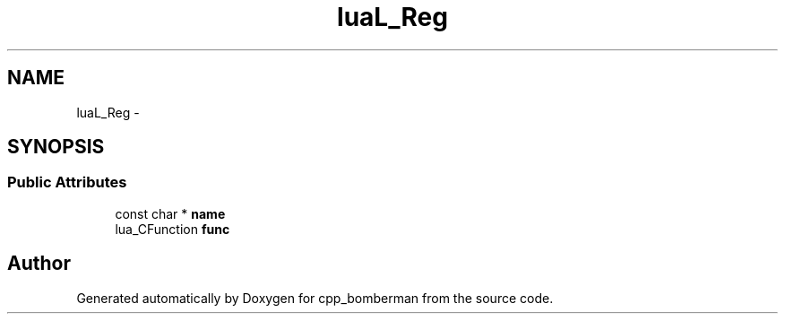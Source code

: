 .TH "luaL_Reg" 3 "Sun Jun 7 2015" "Version 0.42" "cpp_bomberman" \" -*- nroff -*-
.ad l
.nh
.SH NAME
luaL_Reg \- 
.SH SYNOPSIS
.br
.PP
.SS "Public Attributes"

.in +1c
.ti -1c
.RI "const char * \fBname\fP"
.br
.ti -1c
.RI "lua_CFunction \fBfunc\fP"
.br
.in -1c

.SH "Author"
.PP 
Generated automatically by Doxygen for cpp_bomberman from the source code\&.

